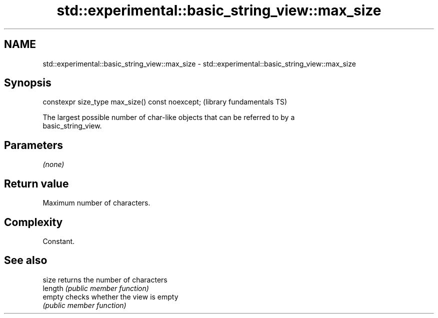 .TH std::experimental::basic_string_view::max_size 3 "2019.03.28" "http://cppreference.com" "C++ Standard Libary"
.SH NAME
std::experimental::basic_string_view::max_size \- std::experimental::basic_string_view::max_size

.SH Synopsis
   constexpr size_type max_size() const noexcept;  (library fundamentals TS)

   The largest possible number of char-like objects that can be referred to by a
   basic_string_view.

.SH Parameters

   \fI(none)\fP

.SH Return value

   Maximum number of characters.

.SH Complexity

   Constant.

.SH See also

   size   returns the number of characters
   length \fI(public member function)\fP 
   empty  checks whether the view is empty
          \fI(public member function)\fP 
